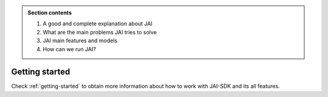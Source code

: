 
.. image:: /source/images/jai_logo.png
   :scale: 30
   :align: center

.. admonition:: Section contents
  
  1. A good and complete explanation about JAI
  2. What are the main problems JAI tries to solve
  3. JAI main features and models
  4. How can we run JAI?

Getting started
===============

Check :ref:`getting-started` to obtain more information about how to work with JAI-SDK and its all features.